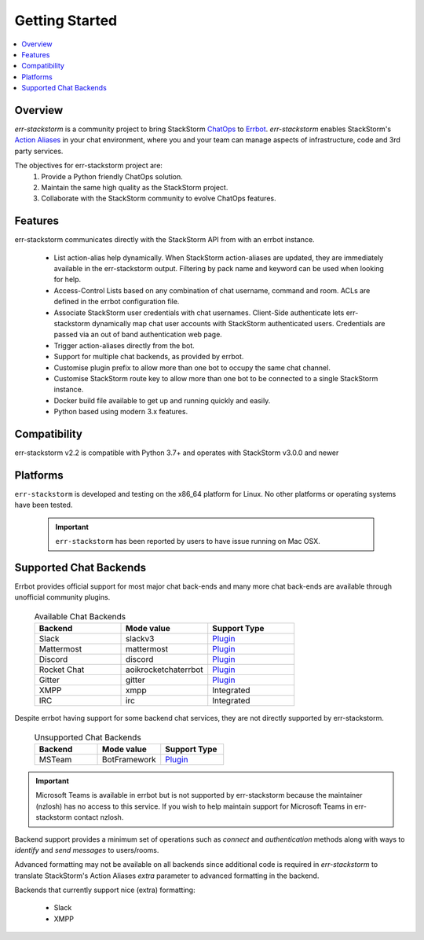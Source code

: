 .. _getting_started:

****************
Getting Started
****************

.. contents:: :local:

Overview
=========

`err-stackstorm` is a community project to bring StackStorm `ChatOps <https://docs.stackstorm.com/chatops/index.html>`_ to `Errbot <http://errbot.io/en/latest/index.html>`_.  `err-stackstorm` enables StackStorm's `Action Aliases <https://docs.stackstorm.com/chatops/aliases.html>`_ in your chat environment, where you and your team can manage aspects of infrastructure, code and 3rd party services.

The objectives for err-stackstorm project are:
 1. Provide a Python friendly ChatOps solution.
 2. Maintain the same high quality as the StackStorm project.
 3. Collaborate with the StackStorm community to evolve ChatOps features.

Features
========

err-stackstorm communicates directly with the StackStorm API from with an errbot instance.

     - List action-alias help dynamically.  When StackStorm action-aliases are updated, they are immediately available in the err-stackstorm output.  Filtering by pack name and keyword can be used when looking for help.
     - Access-Control Lists based on any combination of chat username, command and room.  ACLs are defined in the errbot configuration file.
     - Associate StackStorm user credentials with chat usernames.  Client-Side authenticate lets err-stackstorm dynamically map chat user accounts with StackStorm authenticated users.  Credentials are passed via an out of band authentication web page.
     - Trigger action-aliases directly from the bot.
     - Support for multiple chat backends, as provided by errbot.
     - Customise plugin prefix to allow more than one bot to occupy the same chat channel.
     - Customise StackStorm route key to allow more than one bot to be connected to a single StackStorm instance.
     - Docker build file available to get up and running quickly and easily.
     - Python based using modern 3.x features.

Compatibility
==============

err-stackstorm v2.2 is compatible with Python 3.7+ and operates with StackStorm v3.0.0 and newer


Platforms
=========

``err-stackstorm`` is developed and testing on the x86_64 platform for Linux.  No other platforms or operating systems have been tested.

    .. important:: ``err-stackstorm`` has  been reported by users to have issue running on Mac OSX.

Supported Chat Backends
=========================

Errbot provides official support for most major chat back-ends and many more chat back-ends are available through unofficial community plugins.


   .. csv-table:: Available Chat Backends
         :header: "Backend", "Mode value", "Support Type"
         :widths: 10, 10, 10

         "Slack", "slackv3", "`Plugin <https://github.com/errbotio/err-backend-slackv3>`_"
         "Mattermost", "mattermost", "`Plugin <https://github.com/errbotio/err-backend-mattermost>`_"
         "Discord", "discord", "`Plugin <https://github.com/errbotio/err-backend-discord>`_"
         "Rocket Chat", "aoikrocketchaterrbot", "`Plugin <https://github.com/AoiKuiyuyou/AoikRocketChatErrbot>`_"
         "Gitter", "gitter", "`Plugin <https://github.com/errbotio/err-backend-gitter>`_"
         "XMPP", "xmpp", "Integrated"
         "IRC", "irc", "Integrated"

Despite errbot having support for some backend chat services, they are not directly supported by err-stackstorm.


    .. csv-table:: Unsupported Chat Backends
        :header: "Backend", "Mode value", "Support Type"
        :widths: 10, 10, 10

        "MSTeam", "BotFramework", "`Plugin <https://github.com/vasilcovsky/errbot-backend-botframework>`_"

.. important:: Microsoft Teams is available in errbot but is not supported by err-stackstorm because the maintainer (nzlosh) has no access to this service.  If you wish to help maintain support for Microsoft Teams in err-stackstorm contact nzlosh.


Backend support provides a minimum set of operations such as `connect` and `authentication` methods along with ways to `identify` and `send messages` to users/rooms.

Advanced formatting may not be available on all backends since additional code is required in `err-stackstorm` to translate StackStorm's Action Aliases `extra` parameter to advanced formatting in the backend.

Backends that currently support nice (extra) formatting:

   * Slack
   * XMPP
